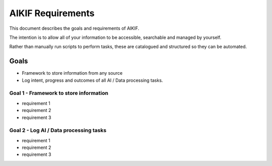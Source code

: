====================
 AIKIF Requirements
====================
This document describes the goals and requirements of AIKIF.

The intention is to allow all of your information to be accessible, searchable and managed by yourself.

Rather than manually run scripts to perform tasks, these are catalogued and structured so they can be automated.
 

Goals
=====
- Framework to store information from any source
- Log intent, progress and outcomes of all AI / Data processing tasks.


Goal 1 - Framework to store information
------------------------------
- requirement 1
- requirement 2
- requirement 3


Goal 2 - Log AI / Data processing tasks
------------------------------------
- requirement 1
- requirement 2
- requirement 3



